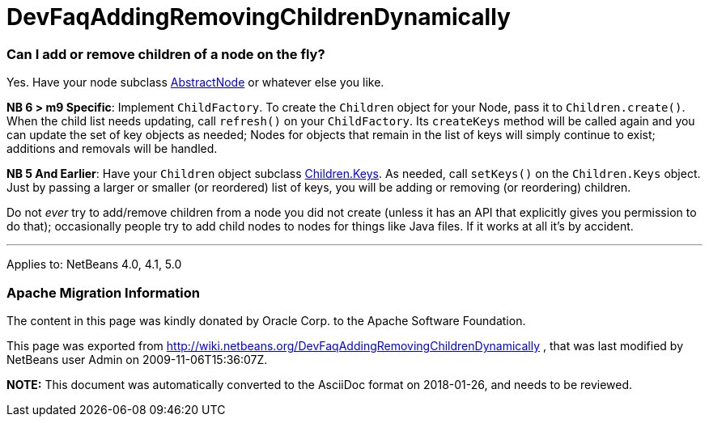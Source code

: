 // 
//     Licensed to the Apache Software Foundation (ASF) under one
//     or more contributor license agreements.  See the NOTICE file
//     distributed with this work for additional information
//     regarding copyright ownership.  The ASF licenses this file
//     to you under the Apache License, Version 2.0 (the
//     "License"); you may not use this file except in compliance
//     with the License.  You may obtain a copy of the License at
// 
//       http://www.apache.org/licenses/LICENSE-2.0
// 
//     Unless required by applicable law or agreed to in writing,
//     software distributed under the License is distributed on an
//     "AS IS" BASIS, WITHOUT WARRANTIES OR CONDITIONS OF ANY
//     KIND, either express or implied.  See the License for the
//     specific language governing permissions and limitations
//     under the License.
//

= DevFaqAddingRemovingChildrenDynamically
:jbake-type: wiki
:jbake-tags: wiki, devfaq, needsreview
:jbake-status: published

=== Can I add or remove children of a node on the fly?

Yes.  Have your node subclass link:http://www.netbeans.org/download/dev/javadoc/org-openide-nodes/org/openide/nodes/AbstractNode.html[AbstractNode]
or whatever else you like.

*NB 6 > m9 Specific*:
Implement `ChildFactory`.  To create the `Children` object for your Node, pass it to `Children.create()`.  When the child list needs updating, call `refresh()` on your `ChildFactory`.  Its `createKeys` method will be called again and you can update the set of key objects as needed;  Nodes for objects that remain in the list of keys will simply continue to exist;  additions and removals will be handled.

*NB 5 And Earlier*:
Have your `Children` object subclass link:http://www.netbeans.org/download/dev/javadoc/org-openide-nodes/org/openide/nodes/Children.Keys.html[Children.Keys].
As needed, call `setKeys()` on the `Children.Keys` object.
Just by passing a larger or smaller (or reordered) list of keys, you will be adding or removing (or reordering) children.

Do not _ever_ try to add/remove children from a node you
did not create (unless it has an API that explicitly gives you permission to do that); occasionally
people try to add child nodes to nodes for things like Java files.  If it works at all it's by accident.

---

Applies to: NetBeans 4.0, 4.1, 5.0

=== Apache Migration Information

The content in this page was kindly donated by Oracle Corp. to the
Apache Software Foundation.

This page was exported from link:http://wiki.netbeans.org/DevFaqAddingRemovingChildrenDynamically[http://wiki.netbeans.org/DevFaqAddingRemovingChildrenDynamically] , 
that was last modified by NetBeans user Admin 
on 2009-11-06T15:36:07Z.


*NOTE:* This document was automatically converted to the AsciiDoc format on 2018-01-26, and needs to be reviewed.

